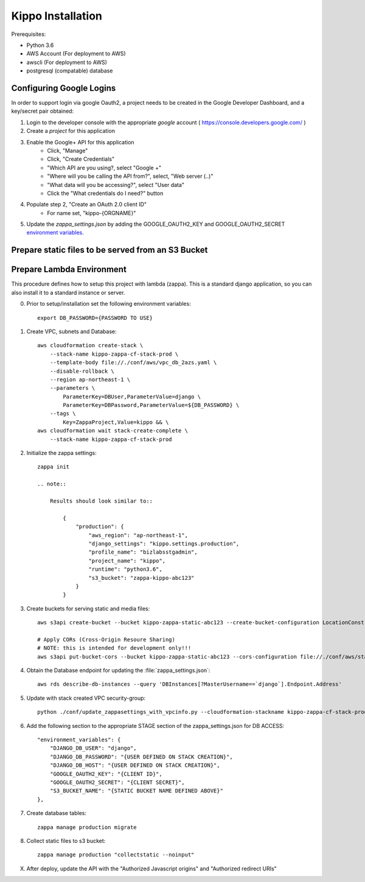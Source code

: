 ======================================================
Kippo Installation
======================================================

Prerequisites:

- Python 3.6
- AWS Account (For deployment to AWS)
- awscli (For deployment to AWS)
- postgresql (compatable) database


Configuring Google Logins
=============================

In order to support login via google Oauth2, a project needs to be created in the Google Developer Dashboard, and a key/secret pair obtained:

1. Login to the developer console with the appropriate *google* account ( https://console.developers.google.com/ )
2. Create a *project* for this application
3. Enable the Google+ API for this application
    - Click, "Manage"
    - Click, "Create Credentials"
    - "Which API are you using?, select "Google +"
    - "Where will you be calling the API from?", select, "Web server (..)"
    - "What data will you be accessing?", select "User data"
    - Click the "What credentials do I need?" button

4. Populate step 2, "Create an OAuth 2.0 client ID"
    - For name set, "kippo-{ORGNAME}"



5. Update the `zappa_settings.json` by adding the GOOGLE_OAUTH2_KEY and GOOGLE_OAUTH2_SECRET `environment variables <https://github.com/Miserlou/Zappa#setting-environment-variables>`_.



Prepare static files to be served from an S3 Bucket
========================================================


Prepare Lambda Environment
==============================

This procedure defines how to setup this project with lambda (zappa).
This is a standard django application, so you can also install it to a standard instance or server.

0. Prior to setup/installation set the following environment variables::

    export DB_PASSWORD={PASSWORD TO USE}

1. Create VPC, subnets and Database::

    aws cloudformation create-stack \
        --stack-name kippo-zappa-cf-stack-prod \
        --template-body file://./conf/aws/vpc_db_2azs.yaml \
        --disable-rollback \
        --region ap-northeast-1 \
        --parameters \
            ParameterKey=DBUser,ParameterValue=django \
            ParameterKey=DBPassword,ParameterValue=${DB_PASSWORD} \
        --tags \
            Key=ZappaProject,Value=kippo && \
    aws cloudformation wait stack-create-complete \
        --stack-name kippo-zappa-cf-stack-prod

2. Initialize the zappa settings::

    zappa init

    .. note::

        Results should look similar to::

            {
                "production": {
                    "aws_region": "ap-northeast-1",
                    "django_settings": "kippo.settings.production",
                    "profile_name": "bizlabsstgadmin",
                    "project_name": "kippo",
                    "runtime": "python3.6",
                    "s3_bucket": "zappa-kippo-abc123"
                }
            }

3. Create buckets for serving static and media files::

    aws s3api create-bucket --bucket kippo-zappa-static-abc123 --create-bucket-configuration LocationConstraint=us-west-2

    # Apply CORs (Cross-Origin Resoure Sharing)
    # NOTE: this is intended for development only!!!
    aws s3api put-bucket-cors --bucket kippo-zappa-static-abc123 --cors-configuration file://./conf/aws/static-s3-cors.json


4. Obtain the Database endpoint for updating the :file:`zappa_settings.json`::

    aws rds describe-db-instances --query 'DBInstances[?MasterUsername==`django`].Endpoint.Address'

5. Update with stack created VPC security-group::

    python ./conf/update_zappasettings_with_vpcinfo.py --cloudformation-stackname kippo-zappa-cf-stack-prod --stage production --region {REGION}

6. Add the following section to the appropriate STAGE section of the zappa_settings.json for DB ACCESS::

        "environment_variables": {
            "DJANGO_DB_USER": "django",
            "DJANGO_DB_PASSWORD": "{USER DEFINED ON STACK CREATION}",
            "DJANGO_DB_HOST": "{USER DEFINED ON STACK CREATION}",
            "GOOGLE_OAUTH2_KEY": "{CLIENT ID}",
            "GOOGLE_OAUTH2_SECRET": "{CLIENT SECRET}",
            "S3_BUCKET_NAME": "{STATIC BUCKET NAME DEFINED ABOVE}"
        },


7. Create database tables::

    zappa manage production migrate

8. Collect static files to s3 bucket::

    zappa manage production "collectstatic --noinput"

X. After deploy, update the API with the "Authorized Javascript origins" and "Authorized redirect URIs"

